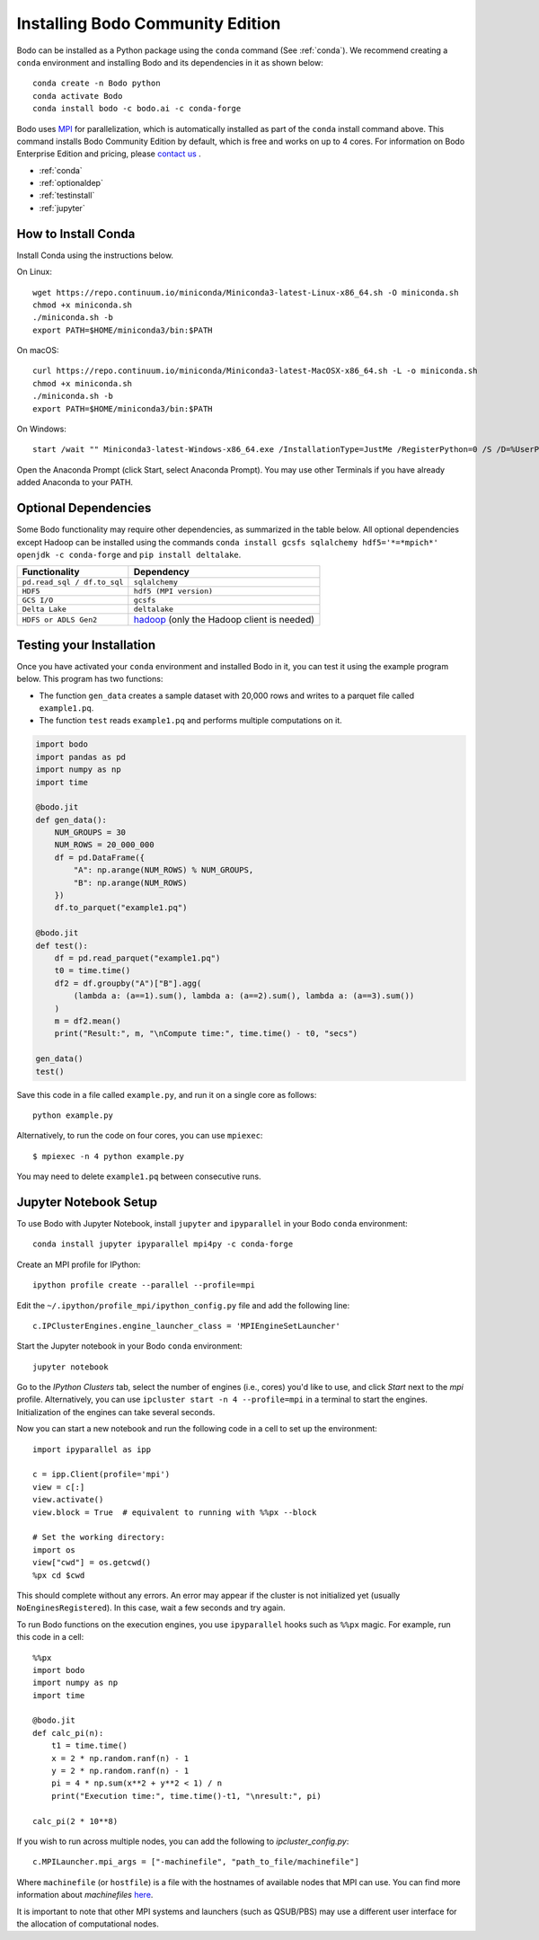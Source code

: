 .. _install:


Installing Bodo Community Edition
==================================

Bodo can be installed as a Python package using the ``conda`` command (See :ref:`conda`).
We recommend creating a ``conda`` environment and installing
Bodo and its dependencies in it as shown below::

    conda create -n Bodo python
    conda activate Bodo
    conda install bodo -c bodo.ai -c conda-forge

Bodo uses `MPI <https://en.wikipedia.org/wiki/Message_Passing_Interface>`_ for parallelization,
which is automatically installed as part of
the ``conda`` install command above. This command installs Bodo Community Edition by default, which is free and
works on up to 4 cores. For information on Bodo Enterprise Edition and pricing, please `contact us <https://bodo.ai/contact/>`_ .

- :ref:`conda`
- :ref:`optionaldep`
- :ref:`testinstall`
- :ref:`jupyter`

.. seealso:: :ref:`enterprise`

.. _conda:

How to Install Conda
--------------------
Install Conda using the instructions below.

On Linux::

    wget https://repo.continuum.io/miniconda/Miniconda3-latest-Linux-x86_64.sh -O miniconda.sh
    chmod +x miniconda.sh
    ./miniconda.sh -b
    export PATH=$HOME/miniconda3/bin:$PATH

On macOS::

    curl https://repo.continuum.io/miniconda/Miniconda3-latest-MacOSX-x86_64.sh -L -o miniconda.sh
    chmod +x miniconda.sh
    ./miniconda.sh -b
    export PATH=$HOME/miniconda3/bin:$PATH

On Windows::

    start /wait "" Miniconda3-latest-Windows-x86_64.exe /InstallationType=JustMe /RegisterPython=0 /S /D=%UserProfile%\Miniconda3

Open the Anaconda Prompt (click Start, select Anaconda Prompt). You may use other Terminals if you have already added Anaconda to your PATH.

.. _optionaldep:

Optional Dependencies
---------------------

Some Bodo functionality may require other dependencies, as summarized in the table below.
All optional dependencies except Hadoop can be
installed using the commands ``conda install gcsfs sqlalchemy
hdf5='*=*mpich*' openjdk -c conda-forge`` and ``pip install
deltalake``.

.. list-table::
   :header-rows: 1

   * - Functionality
     - Dependency
   * - ``pd.read_sql / df.to_sql``
     - ``sqlalchemy``
   * - ``HDF5``
     - ``hdf5 (MPI version)``
   * - ``GCS I/O``
     - ``gcsfs``
   * - ``Delta Lake``
     - ``deltalake``
   * - ``HDFS or ADLS Gen2``
     - `hadoop <http://hadoop.apache.org/docs/stable/>`_ (only the Hadoop client is needed)

.. _testinstall :

Testing your Installation
--------------------------

Once you have activated your ``conda`` environment and installed Bodo in it, you can test it using the example program below.
This program has two functions:

- The function ``gen_data`` creates a sample dataset with 20,000 rows and writes to a parquet file called ``example1.pq``.
- The function ``test`` reads ``example1.pq`` and performs multiple computations on it.

.. code-block:: python3

    import bodo
    import pandas as pd
    import numpy as np
    import time

    @bodo.jit
    def gen_data():
        NUM_GROUPS = 30
        NUM_ROWS = 20_000_000
        df = pd.DataFrame({
            "A": np.arange(NUM_ROWS) % NUM_GROUPS,
            "B": np.arange(NUM_ROWS)
        })
        df.to_parquet("example1.pq")

    @bodo.jit
    def test():
        df = pd.read_parquet("example1.pq")
        t0 = time.time()
        df2 = df.groupby("A")["B"].agg(
            (lambda a: (a==1).sum(), lambda a: (a==2).sum(), lambda a: (a==3).sum())
        )
        m = df2.mean()
        print("Result:", m, "\nCompute time:", time.time() - t0, "secs")

    gen_data()
    test()

Save this code in a file called ``example.py``, and run it on a single core as follows::

    python example.py

Alternatively, to run the code on four cores, you can use ``mpiexec``::

    $ mpiexec -n 4 python example.py

You may need to delete ``example1.pq`` between consecutive runs.

.. _jupyter:

Jupyter Notebook Setup
----------------------

To use Bodo with Jupyter Notebook, install ``jupyter`` and ``ipyparallel``
in your Bodo ``conda`` environment::

    conda install jupyter ipyparallel mpi4py -c conda-forge

Create an MPI profile for IPython::

    ipython profile create --parallel --profile=mpi

Edit the ``~/.ipython/profile_mpi/ipython_config.py`` file
and add the following line::

    c.IPClusterEngines.engine_launcher_class = 'MPIEngineSetLauncher'

Start the Jupyter notebook in your Bodo ``conda`` environment::

    jupyter notebook

Go to the `IPython Clusters` tab, select the
number of engines (i.e., cores) you'd like to use, and click `Start` next to the
`mpi` profile. Alternatively, you can use ``ipcluster start -n 4 --profile=mpi``
in a terminal to start the engines. Initialization of the engines can take several seconds.

Now you can start a new notebook and run the following code in a cell to set up the environment::

    import ipyparallel as ipp

    c = ipp.Client(profile='mpi')
    view = c[:]
    view.activate()
    view.block = True  # equivalent to running with %%px --block

    # Set the working directory:
    import os
    view["cwd"] = os.getcwd()
    %px cd $cwd

This should complete without any errors. An error may appear if the cluster
is not initialized yet (usually ``NoEnginesRegistered``).
In this case, wait a few seconds and try again.

To run Bodo functions on the execution engines, you use ``ipyparallel`` hooks such as ``%%px`` magic.
For example, run this code in a cell::

    %%px
    import bodo
    import numpy as np
    import time

    @bodo.jit
    def calc_pi(n):
        t1 = time.time()
        x = 2 * np.random.ranf(n) - 1
        y = 2 * np.random.ranf(n) - 1
        pi = 4 * np.sum(x**2 + y**2 < 1) / n
        print("Execution time:", time.time()-t1, "\nresult:", pi)

    calc_pi(2 * 10**8)


If you wish to run across multiple nodes, you can add the following to
`ipcluster_config.py`::

    c.MPILauncher.mpi_args = ["-machinefile", "path_to_file/machinefile"]

Where ``machinefile`` (or ``hostfile``) is a file with the hostnames of available nodes that MPI can use.
You can find more information about `machinefiles` `here <https://www.open-mpi.org/faq/?category=running#mpirun-hostfile>`_.

It is important to note that other MPI systems and launchers (such as QSUB/PBS)
may use a different user interface for the allocation of computational nodes.
